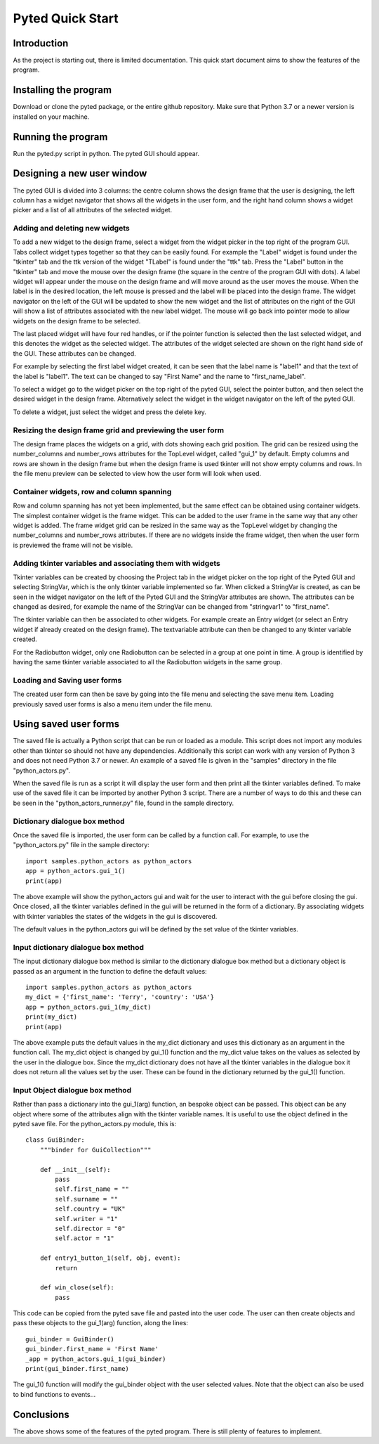 =================
Pyted Quick Start
=================

Introduction
============
As the project is starting out, there is limited documentation. This quick start document aims to show the features of
the program.

Installing the program
======================
Download or clone the pyted package, or the entire github repository. Make sure that Python 3.7 or a newer version is
installed on your machine.

Running the program
===================
Run the pyted.py script in python. The pyted GUI should appear.

Designing a new user window
===========================

The pyted GUI is divided into 3 columns: the centre column shows the design frame
that the user is designing, the left column has a widget navigator that shows all the widgets in the user form, and
the right hand column shows a widget picker and a list of all attributes of the selected widget.

Adding and deleting new widgets
-------------------------------

To add a new widget to the design frame, select a widget from the widget picker in the top right of the program GUI.
Tabs
collect widget types together so that they can be easily found. For example the "Label" widget is found under the
"tkinter" tab and the ttk version of the widget "TLabel" is found under the "ttk" tab. Press the "Label" button in the
"tkinter" tab and move the mouse over the design frame (the square in the centre of the program GUI
with dots). A label widget will appear under the mouse on the design frame and will move around as the user moves the
mouse. When the label is in the desired location, the left mouse is pressed and the label will be placed into the design
frame. The widget navigator on the left of the GUI will be updated to show the new widget and the list of attributes on
the right of the GUI will show a list of attributes associated with the new label widget. The mouse will go back into
pointer mode to allow widgets on the design frame to be selected.

The last placed widget will have four red handles, or if the pointer function is selected then the last selected widget,
and this denotes the widget as the selected widget. The attributes of the widget selected are shown on the right hand
side of the GUI. These attributes can be changed.

For example by selecting the first label widget created, it can be seen that the label name is "label1" and that the
text of the label is "label1". The text can be changed to say "First Name" and the name to "first_name_label".

To select a widget go to the widget picker on the top right of the pyted GUI, select the pointer button, and then select
the desired widget in the design frame. Alternatively select the widget in the widget navigator on the left of the pyted
GUI.

To delete a widget, just select the widget and press the delete key.

Resizing the design frame grid and previewing the user form
-----------------------------------------------------------

The design frame places the widgets on a grid, with dots showing each grid position. The grid can be resized using the
number_columns and number_rows attributes for the TopLevel widget, called "gui_1" by default. Empty columns and rows are
shown in the design frame but when the design frame is used tkinter will not show empty columns and rows.
In the file menu
preview can be selected to view how the user form will look when used.

Container widgets, row and column spanning
------------------------------------------

Row and column spanning has not yet been implemented, but the same effect can be obtained using container widgets. The
simplest container widget is the frame widget. This can be added to the user frame in the same way that
any other widget is added. The frame widget grid can be resized in the same way as the TopLevel widget by changing the
number_columns and number_rows attributes. If there are no widgets inside the frame widget, then when the user form is
previewed the frame will not be visible.

Adding tkinter variables and associating them with widgets
----------------------------------------------------------

Tkinter variables can be created by choosing the Project tab in the widget picker on the top right of the Pyted GUI and
selecting StringVar, which is the only tkinter variable implemented so far. When clicked a StringVar is created, as can
be seen in the widget navigator on the left of the Pyted GUI and the StringVar attributes are shown. The attributes can
be changed as desired, for example the name of the StringVar can be changed from "stringvar1" to "first_name".

The tkinter variable can then be associated to other widgets. For example create an Entry widget (or select an Entry
widget if already created on the design frame). The textvariable attribute can then be changed to any tkinter variable
created.

For the Radiobutton widget, only one Radiobutton can be selected in a group at one point in time. A group is identified
by having the same tkinter variable associated to all the Radiobutton widgets in the same group.

Loading and Saving user forms
-----------------------------

The created user form can then be save by going into the file menu and selecting the save menu item. Loading previously
saved user forms is also a menu item under the file menu.

Using saved user forms
======================

The saved file is actually a Python script that can be run or loaded as a module. This script does not import any
modules other than tkinter so should not have any dependencies. Additionally this script can work with any version of
Python 3 and does not need Python 3.7 or newer. An example of a saved file is given in the "samples" directory in the
file
"python_actors.py".

When the saved file is run as a script it will display the user form and then print all the tkinter variables defined.
To make use of the saved file it can be imported by another Python 3 script. There are a number of ways to do this and
these can be seen in the "python_actors_runner.py" file, found in the sample directory.

Dictionary dialogue box method
------------------------------

Once the saved file is imported, the user form can be called by a function call. For example, to use the
"python_actors.py" file in the sample directory::

    import samples.python_actors as python_actors
    app = python_actors.gui_1()
    print(app)

The above example will show the python_actors gui and wait for the user to interact with the gui before closing the gui.
Once closed, all the tkinter variables defined in the gui will be returned in the form of a dictionary. By associating
widgets with tkinter variables the states of the widgets in the gui is discovered.

The default values in the python_actors gui will be defined by the set value of the tkinter variables.

Input dictionary dialogue box method
------------------------------------

The input dictionary dialogue box method is similar to the dictionary dialogue box method but a dictionary object is
passed as an argument in the function to define the default values::

    import samples.python_actors as python_actors
    my_dict = {'first_name': 'Terry', 'country': 'USA'}
    app = python_actors.gui_1(my_dict)
    print(my_dict)
    print(app)

The above example puts the default values in the my_dict dictionary and uses this dictionary as an argument in the
function call. The my_dict object is changed by gui_1() function and the my_dict value takes on the values as selected
by the user in the dialogue box. Since the my_dict dictionary does not have all the tkinter variables in the dialogue
box it does not return all the values set by the user. These can be found in the dictionary returned by the gui_1()
function.

Input Object dialogue box method
--------------------------------

Rather than pass a dictionary into the gui_1(arg) function, an bespoke object can be passed. This object can be any
object where some of the attributes align with the tkinter variable names. It is useful to use the object defined in the
pyted save file. For the python_actors.py module, this is::

    class GuiBinder:
        """binder for GuiCollection"""

        def __init__(self):
            pass
            self.first_name = ""
            self.surname = ""
            self.country = "UK"
            self.writer = "1"
            self.director = "0"
            self.actor = "1"

        def entry1_button_1(self, obj, event):
            return

        def win_close(self):
            pass

This code can be copied from the pyted save file and pasted into the user code. The user can then create objects and
pass these objects to the gui_1(arg) function, along the lines::

    gui_binder = GuiBinder()
    gui_binder.first_name = 'First Name'
    _app = python_actors.gui_1(gui_binder)
    print(gui_binder.first_name)

The gui_1() function will modify the gui_binder object with the user selected values. Note that the object can also be
used to bind functions to events...

Conclusions
===========

The above shows some of the features of the pyted program. There is still plenty of features to implement.